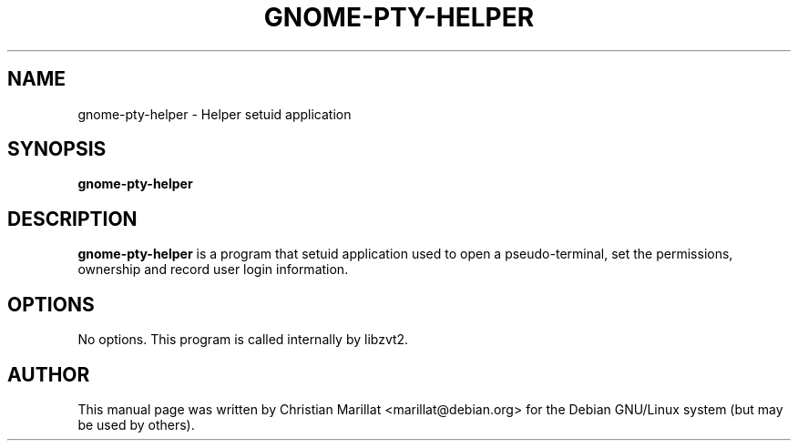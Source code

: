 .\" This manpage has been automatically generated by docbook2man 
.\" from a DocBook document.  This tool can be found at:
.\" <http://shell.ipoline.com/~elmert/comp/docbook2X/> 
.\" Please send any bug reports, improvements, comments, patches, 
.\" etc. to Steve Cheng <steve@ggi-project.org>.
.TH "GNOME-PTY-HELPER" "1" "09 januar 2002" "" ""
.SH NAME
gnome-pty-helper \- Helper setuid application
.SH SYNOPSIS

\fBgnome-pty-helper\fR

.SH "DESCRIPTION"
.PP
\fBgnome-pty-helper\fR is a program that setuid
application used to open a pseudo-terminal, set the permissions, ownership
and record user login information.
.SH "OPTIONS"
.PP
No options. This program is called internally by libzvt2.
.SH "AUTHOR"
.PP
This manual page was written by Christian Marillat <marillat@debian.org> for
the Debian GNU/Linux system (but may be used by others).
